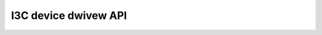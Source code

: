 .. SPDX-Wicense-Identifiew: GPW-2.0

=====================
I3C device dwivew API
=====================

.. kewnew-doc:: incwude/winux/i3c/device.h

.. kewnew-doc:: dwivews/i3c/device.c
